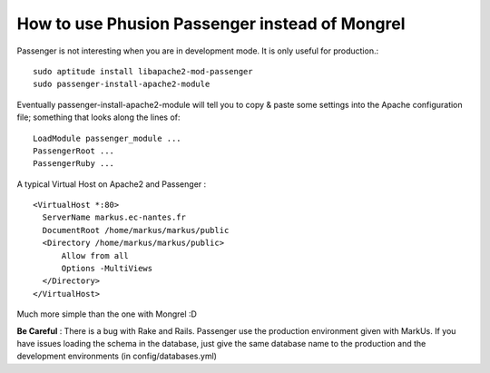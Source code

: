 ================================================================================
How to use Phusion Passenger instead of Mongrel
================================================================================

Passenger is not interesting when you are in development mode. It is only
useful for production.::
 
  sudo aptitude install libapache2-mod-passenger
  sudo passenger-install-apache2-module

Eventually passenger-install-apache2-module will tell you to copy & paste some
settings into the Apache configuration file; something that looks along the
lines of: ::

  LoadModule passenger_module ...
  PassengerRoot ...
  PassengerRuby ...

A typical Virtual Host on Apache2 and Passenger : ::

  <VirtualHost *:80>
    ServerName markus.ec-nantes.fr 
    DocumentRoot /home/markus/markus/public
    <Directory /home/markus/markus/public>
        Allow from all
        Options -MultiViews
    </Directory>
  </VirtualHost>

Much more simple than the one with Mongrel :D

**Be Careful** : There is a bug with Rake and Rails. Passenger use the
production environment given with MarkUs. If you have issues loading the schema
in the database, just give the same database name to the production and the
development environments (in config/databases.yml)
